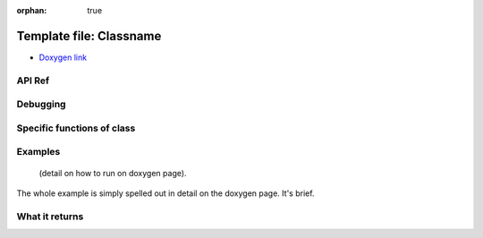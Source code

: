 :orphan: true

Template file: Classname 
=========================

- `Doxygen link`_
.. _Doxygen link:


API Ref 
++++++++++++++++++++++++++++++


Debugging
+++++++++ 

Specific functions of class
+++++++++++++++++++++++++++


Examples
++++++++

 (detail on how to run on doxygen page).

The whole example is simply spelled out in detail on the doxygen page.  It's brief.

What it returns
+++++++++++++++

